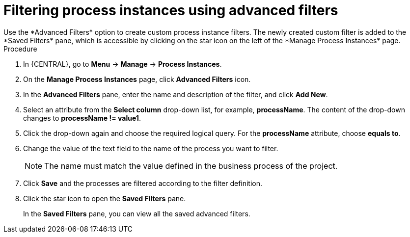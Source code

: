[id='process-instances-filters-advanced-proc']
= Filtering process instances using advanced filters
Use the *Advanced Filters* option to create custom process instance filters. The newly created custom filter is added to the *Saved Filters* pane, which is accessible by clicking on the star icon on the left of the *Manage Process Instances* page.

.Procedure
. In {CENTRAL}, go to *Menu* -> *Manage* -> *Process Instances*.
. On the *Manage Process Instances* page, click *Advanced Filters* icon.
. In the *Advanced Filters* pane, enter the name and description of the filter, and click *Add New*.
. Select an attribute from the *Select column* drop-down list, for example, *processName*. The content of the drop-down changes to *processName != value1*.
. Click the drop-down again and choose the required logical query. For the *processName* attribute, choose *equals to*.
. Change the value of the text field to the name of the process you want to filter.
+
[NOTE]
====
The name must match the value defined in the business process of the project.
====
+
. Click *Save* and the processes are filtered according to the filter definition.
. Click the star icon to open the *Saved Filters* pane.
+
In the *Saved Filters* pane, you can view all the saved advanced filters.
